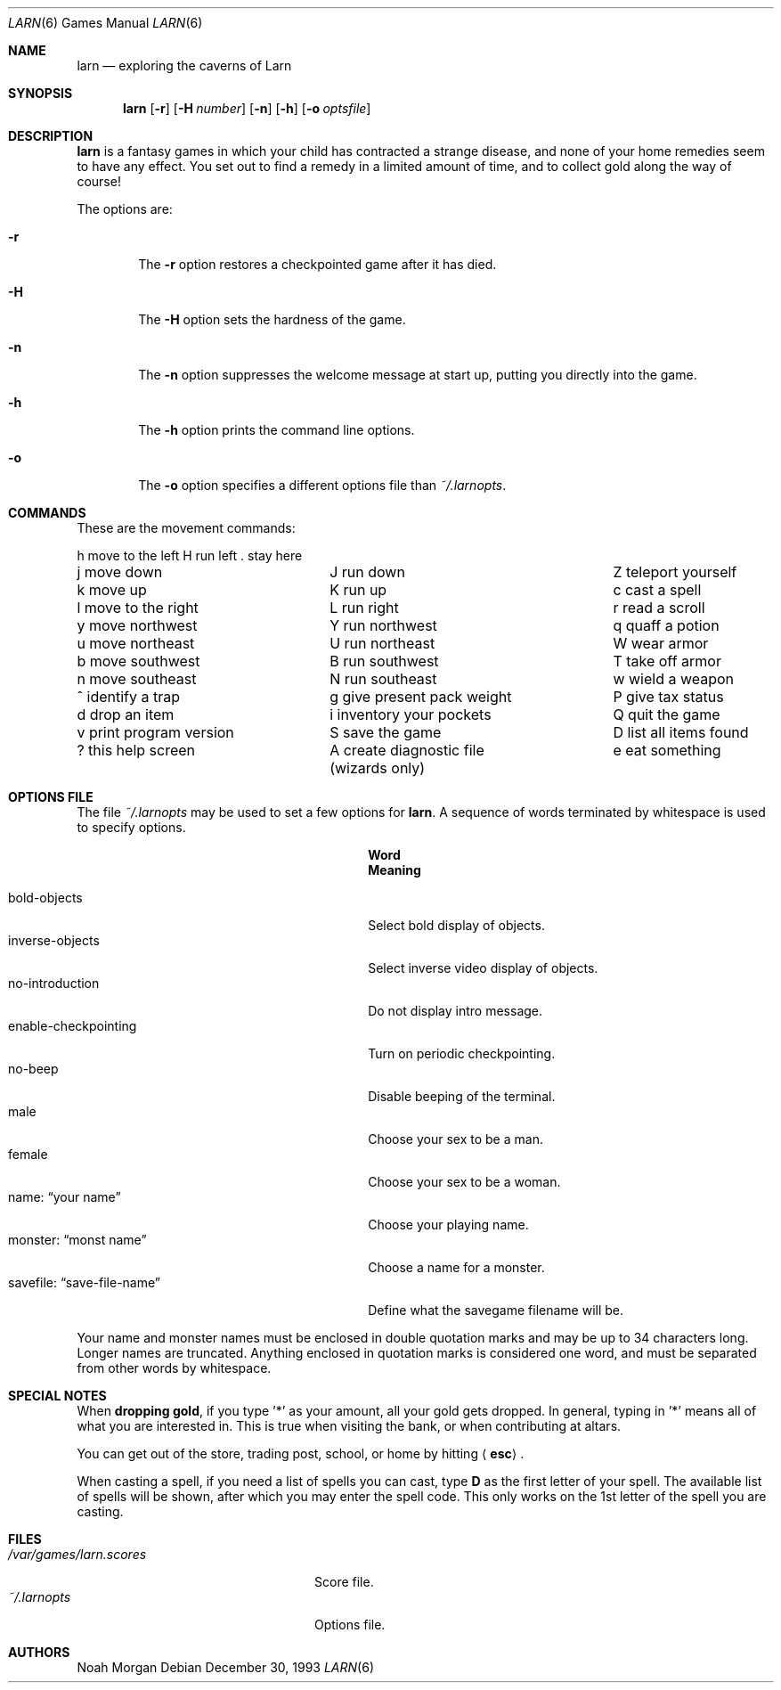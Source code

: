.\"	$NetBSD: larn.6,v 1.12 2005/09/15 02:09:41 wiz Exp $
.\"
.\" Copyright (c) 1990 The Regents of the University of California.
.\" All rights reserved.
.\"
.\" Redistribution and use in source and binary forms, with or without
.\" modification, are permitted provided that the following conditions
.\" are met:
.\" 1. Redistributions of source code must retain the above copyright
.\"    notice, this list of conditions and the following disclaimer.
.\" 2. Redistributions in binary form must reproduce the above copyright
.\"    notice, this list of conditions and the following disclaimer in the
.\"    documentation and/or other materials provided with the distribution.
.\" 3. Neither the name of the University nor the names of its contributors
.\"    may be used to endorse or promote products derived from this software
.\"    without specific prior written permission.
.\"
.\" THIS SOFTWARE IS PROVIDED BY THE REGENTS AND CONTRIBUTORS ``AS IS'' AND
.\" ANY EXPRESS OR IMPLIED WARRANTIES, INCLUDING, BUT NOT LIMITED TO, THE
.\" IMPLIED WARRANTIES OF MERCHANTABILITY AND FITNESS FOR A PARTICULAR PURPOSE
.\" ARE DISCLAIMED.  IN NO EVENT SHALL THE REGENTS OR CONTRIBUTORS BE LIABLE
.\" FOR ANY DIRECT, INDIRECT, INCIDENTAL, SPECIAL, EXEMPLARY, OR CONSEQUENTIAL
.\" DAMAGES (INCLUDING, BUT NOT LIMITED TO, PROCUREMENT OF SUBSTITUTE GOODS
.\" OR SERVICES; LOSS OF USE, DATA, OR PROFITS; OR BUSINESS INTERRUPTION)
.\" HOWEVER CAUSED AND ON ANY THEORY OF LIABILITY, WHETHER IN CONTRACT, STRICT
.\" LIABILITY, OR TORT (INCLUDING NEGLIGENCE OR OTHERWISE) ARISING IN ANY WAY
.\" OUT OF THE USE OF THIS SOFTWARE, EVEN IF ADVISED OF THE POSSIBILITY OF
.\" SUCH DAMAGE.
.\"
.\"	@(#)larn.6	5.5 (Berkeley) 12/30/93
.\"
.Dd December 30, 1993
.Dt LARN 6
.Os
.Sh NAME
.Nm larn
.Nd exploring the caverns of Larn
.Sh SYNOPSIS
.Nm larn
.Op Fl r
.Op Fl H Ar number
.Op Fl n
.Op Fl h
.Op Fl o Ar optsfile
.Sh DESCRIPTION
.Nm
is a fantasy games in which your child has contracted
a strange disease, and none of your home remedies seem to have any effect.
You set out to find a remedy in a limited
amount of time, and to collect gold along the way of course!
.Pp
The options are:
.Pp
.Bl -tag -width flag
.It Fl r
The
.Fl r
option restores a checkpointed game after it has died.
.It Fl H
The
.Fl H
option sets the hardness of the game.
.It Fl n
The
.Fl n
option suppresses the welcome message at start up, putting you directly
into the game.
.It Fl h
The
.Fl h
option prints the command line options.
.It Fl o
The
.Fl o
option specifies a different options file than
.Pa ~/.larnopts .
.El
.Sh COMMANDS
These are the movement commands:
.Bl -column " print program version" " give present pack weight"
h move to the left	H run left	. stay here
j move down	J run down	Z teleport yourself
k move up	K run up	c cast a spell
l move to the right	L run right	r read a scroll
y move northwest	Y run northwest	q quaff a potion
u move northeast	U run northeast	W wear armor
b move southwest	B run southwest	T take off armor
n move southeast	N run southeast	w wield a weapon
^ identify a trap	g give present pack weight	P give tax status
d drop an item	i inventory your pockets	Q quit the game
v print program version	S save the game	D list all items found
? this help screen	A create diagnostic file	e eat something
	(wizards only)
.El
.Sh OPTIONS FILE
The file
.Pa ~/.larnopts
may be used to set a few options for
.Nm .
A sequence of words terminated by whitespace is used to specify options.
.Pp
.Bl -tag -width "savefile: xxsave-file-namexx" -compact
.It Sy 	Word
.Sy 	Meaning
.Pp
.It bold-objects
Select bold display of objects.
.It inverse-objects
Select inverse video display of objects.
.It no-introduction
Do not display intro message.
.It enable-checkpointing
Turn on periodic checkpointing.
.It no-beep
Disable beeping of the terminal.
.It male
Choose your sex to be a man.
.It female
Choose your sex to be a woman.
.It name: Dq your name
Choose your playing name.
.It monster: Dq monst name
Choose a name for a monster.
.It savefile: Dq save-file-name
Define what the savegame filename will be.
.El
.Pp
Your name and monster names must be enclosed in double quotation marks and may
be up to 34 characters long.
Longer names are truncated.
Anything enclosed in quotation marks is considered one word, and must be
separated from other words by whitespace.
.Sh SPECIAL NOTES
When
.Sy dropping gold ,
if you type '*' as your amount, all your gold gets dropped.
In general, typing in '*' means all of what you are interested in.
This is true when visiting the bank, or when contributing at altars.
.Pp
You can get out of the store, trading post, school, or home by hitting
.Aq Sy esc .
.Pp
When casting a spell, if you need a list of spells you can cast, type \fBD\fP
as the first letter of your spell.
The available list of spells will be shown,
after which you may enter the spell code.
This only works on the 1st letter of the spell you are casting.
.Sh FILES
.Bl -tag -width "/var/games/larn.scores" -compact
.It Pa /var/games/larn.scores
Score file.
.It Pa ~/.larnopts
Options file.
.El
.Sh AUTHORS
.An Noah Morgan
